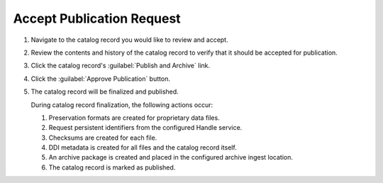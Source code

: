 Accept Publication Request
=============================

#. Navigate to the catalog record you would like to review and accept.

#. Review the contents and history of the catalog record to verify
   that it should be accepted for publication.

#. Click the catalog record's :guilabel:`Publish and Archive` link.

#. Click the :guilabel:`Approve Publication` button.

   .. image:: approve-publication-button.png

#. The catalog record will be finalized and published.   

   During catalog record finalization, the following actions occur:

   #. Preservation formats are created for proprietary data files.
   #. Request persistent identifiers from the configured Handle service.
   #. Checksums are created for each file.
   #. DDI metadata is created for all files and the catalog record itself.
   #. An archive package is created and placed in the configured archive ingest location.
   #. The catalog record is marked as published.
